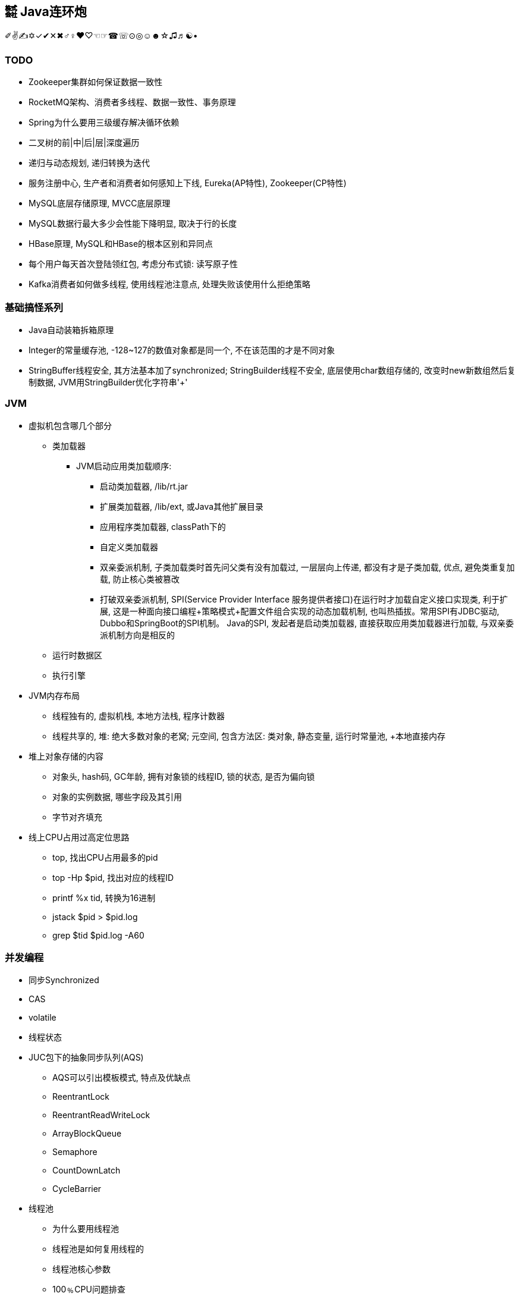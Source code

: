 == ㍿ Java连环炮

✐✌✍✡✓✔✕✖♂♀♥♡☜☞☎☏⊙◎☺☻☆♫♬☯•


=== TODO
- [.line-through]#Zookeeper集群如何保证数据一致性#
- RocketMQ架构、消费者多线程、数据一致性、事务原理
- Spring为什么要用三级缓存解决循环依赖
- 二叉树的前|中|后|层|深度遍历
- 递归与动态规划, 递归转换为迭代
- 服务注册中心, 生产者和消费者如何感知上下线, Eureka(AP特性), Zookeeper(CP特性)
- [.line-through]#MySQL底层存储原理, MVCC底层原理#
- [.line-through]#MySQL数据行最大多少会性能下降明显, 取决于行的长度#
- HBase原理, MySQL和HBase的根本区别和异同点
- 每个用户每天首次登陆领红包, 考虑分布式锁: 读写原子性
- Kafka消费者如何做多线程, 使用线程池注意点, 处理失败该使用什么拒绝策略


=== 基础搞怪系列

* Java自动装箱拆箱原理
* Integer的常量缓存池, -128~127的数值对象都是同一个, 不在该范围的才是不同对象
* StringBuffer线程安全, 其方法基本加了synchronized; StringBuilder线程不安全, 底层使用char数组存储的, 改变时new新数组然后复制数据, JVM用StringBuilder优化字符串'+'

=== JVM

* 虚拟机包含哪几个部分
** 类加载器
*** JVM启动应用类加载顺序:
**** 启动类加载器, /lib/rt.jar
**** 扩展类加载器, /lib/ext, 或Java其他扩展目录
**** 应用程序类加载器, classPath下的
**** 自定义类加载器
**** 双亲委派机制, 子类加载类时首先问父类有没有加载过, 一层层向上传递, 都没有才是子类加载, 优点, 避免类重复加载, 防止核心类被篡改
**** 打破双亲委派机制, SPI(Service Provider Interface 服务提供者接口)在运行时才加载自定义接口实现类, 利于扩展, 这是一种面向接口编程+策略模式+配置文件组合实现的动态加载机制, 也叫热插拔。常用SPI有JDBC驱动, Dubbo和SpringBoot的SPI机制。 Java的SPI, 发起者是启动类加载器, 直接获取应用类加载器进行加载, 与双亲委派机制方向是相反的
** 运行时数据区
** 执行引擎
* JVM内存布局
** 线程独有的, 虚拟机栈, 本地方法栈, 程序计数器
** 线程共享的, 堆: 绝大多数对象的老窝; 元空间, 包含方法区: 类对象, 静态变量, 运行时常量池, +本地直接内存
* 堆上对象存储的内容
** 对象头, hash码, GC年龄, 拥有对象锁的线程ID, 锁的状态, 是否为偏向锁
** 对象的实例数据, 哪些字段及其引用
** 字节对齐填充
* 线上CPU占用过高定位思路
** top, 找出CPU占用最多的pid
** top -Hp $pid, 找出对应的线程ID
** printf %x tid, 转换为16进制
** jstack $pid > $pid.log
** grep $tid $pid.log -A60

=== 并发编程

* 同步Synchronized
* CAS
* volatile
* 线程状态
* JUC包下的抽象同步队列(AQS)
** AQS可以引出模板模式, 特点及优缺点
** ReentrantLock
** ReentrantReadWriteLock
** ArrayBlockQueue
** Semaphore
** CountDownLatch
** CycleBarrier
* 线程池
** 为什么要用线程池
** 线程池是如何复用线程的
** 线程池核心参数
** 100﹪CPU问题排查

=== Spring系列

* Spring
** IOC、DI、AOP的概念及实现原理
** spring如何解决循环依赖
*** spring默认创建对象为单例
*** 针对单例对象, 不是全为构造器注入的方式, 通过使用三级缓存解决
*** 这三级缓存存储的内容是什么?只用两级缓存不可以吗?
*** 原型(多例)对象, 无法解决, 底层用一个线程变量记录, 发现循环直接抛异常
** spring中的设计模式, 工厂、模板、单例(重点说)
*** spring单例模式的几种实现方式
*** 这几种实现方式的优缺点
*** 单例模式本身的优缺点
* SpringBoot
* SpringCloud

=== MQ

* Kafka
* RocketMQ
* Kafka与RocketMQ的区别

=== 算法与数据结构

* JDK的数据结构与算法
** HashMap, TreeMap|TreeSet, ArrayList, LinkedList
** 二叉树(在内存中的数据结构, 顺序数组或者链表)、红黑树、链表的增、删、查流程及算法复杂度

* Interview中的Coding题目
** [二叉树中最大路径和](https://blog.csdn.net/qq_15764477/article/details/106882100)
*** 递归
*** 考虑子树, 最大路径就4种, root| root+left| root+right| root+left+right
** [nlogn时间和常数级空间链表排序](https://www.jianshu.com/p/030a59528323)
*** 归并排序
** [.line-through]#[无序数组最大上升子序列长度](https://www.freesion.com/article/71831322689/)#
** 两个超大整型字符串相加
*** 基本思路: 区分短串和长串, 以长串为标准进行一次循环, 循环中与短串求和并确定进位、结果值
*** 优化: 将短串拼接到长串后面, 长串长度即为分界点, 循环长串时可以计算到短串索引, 不存在的则为0
*** 要点: 两数相加结果比长串可能多一位
**** indexA = maxLength - 1, 长串倒着遍历
**** indexB = indexA + shortB.length(), 短串也倒着遍历, 索引推导
** 验证二叉搜索树
** 给你两个非空的链表，表示两个非负的整数。它们每位数字都是按照逆序的方式存储的，并且每个节点只能存储一位数字。请你将两个数相加，并以相同形式返回一个表示和的链表
*** 参考两字符串相加
** 返回一个树的左视图
** 给定一个二叉树, 找到该树中两个指定节点的最近公共祖先
** 求一个环形链表的环的长度
** 一个环上有10个点,编号为0-9,从0点出发,每步可以顺时针到下一个点,也可以逆时针到上一个点,求:经过n步又回到0点有多少种不同的走法
*** 环球旅行, 动态规划table(step)(index) = table(step-1)((index+1+n)%n) + table(step-1)((index-1+n)%n)
** 找出所有相加之和为 n 的 k 个数的组合，组合中只允许含有 1 - 9 的正整数，并且每种组合中不存在重复的数字
*** BitMap
** 最长不重复的连续子串
*** 滑动窗口
** 判断一个树是否是平衡二叉树
** 给定一个长度为N的整形数组arr，其中有N个互不相等的自然数1-N，请实现arr的排序，但是不要把下标0∼N−1位置上的数通过直接赋值的方式替换成1∼N
*** SOS
** 对于两个字符串, 计算最长公共子串
*** 基本思路: 两个字符串构建二维矩阵, 相同的置为1, 不同的置为0
*** 优化: 两个字符串长短不一, 公共子串肯定不超过较短的字符串, 以它为外循环, 依次匹配长字符串
*** . 字符串为空情况处理, 长串包含子串特殊情况
*** 要点: 尽量构建横向(行少列多)二维矩阵时, 这样比较符合视觉
*** . 因此: 二维表table[m][n], m是行数, n是列数, m应<=n
*** . 即: m对应短串, n对应长串
*** 重要代码点: 借助两个变量, 重复字符数repeatNum, 最后相等字符的短串最长索引lastIndex
*** . 匹配时字符不等, table[i][j]都为0
*** . 只要匹配时字符相等, table[i][j]初始化要么为1, 要么左上角字符匹配结果+1: table[i-1][j-1]
*** . 最后一起判断如果重复字符数repeatNum小于table[i][j], 那么更改repeatNum和lastIndex
** 对于一个字符串，计算其中最长回文子串的长度
**** 一般为n^2, 将字符串翻转, 得到两个字符串, 就可以利用两个字符串最长公共子串解决了
**** Manacher算法可以到n
** 从n个元素的无序数组找到最大(最小)k个数
*** 用常规的快排算法, 时间复杂度是O(n•log~2~n), 其实可以优化为O(n•log~2~k), 甚至是O(k)的 https://blog.csdn.net/weixin_33730836/article/details/92349004[BFPRT算法]
*** 如果n是有限的, 常规快排, BFPRT算法
*** 如果n是无限的, 相对于内存来说只能加载部分数据, 然后再一行行取新数据, 那就用大顶堆、小顶堆

=== 分布式系统

* Zookeeper
* 分布式事务
* 分布式锁

=== 大数据

* Flink
* HBase

== AsciiDoc文档语法

- [.line-through]#删除线#
- [.line-through]#link:/reportsystem-service/src/main/java/com/huitongjy/report/constants/RedisKey.java[文件连接, 不推荐]#
- http://www.debuggerpowerzcy.top[URL连接]
- image::http://xxx[URL图片链接]



